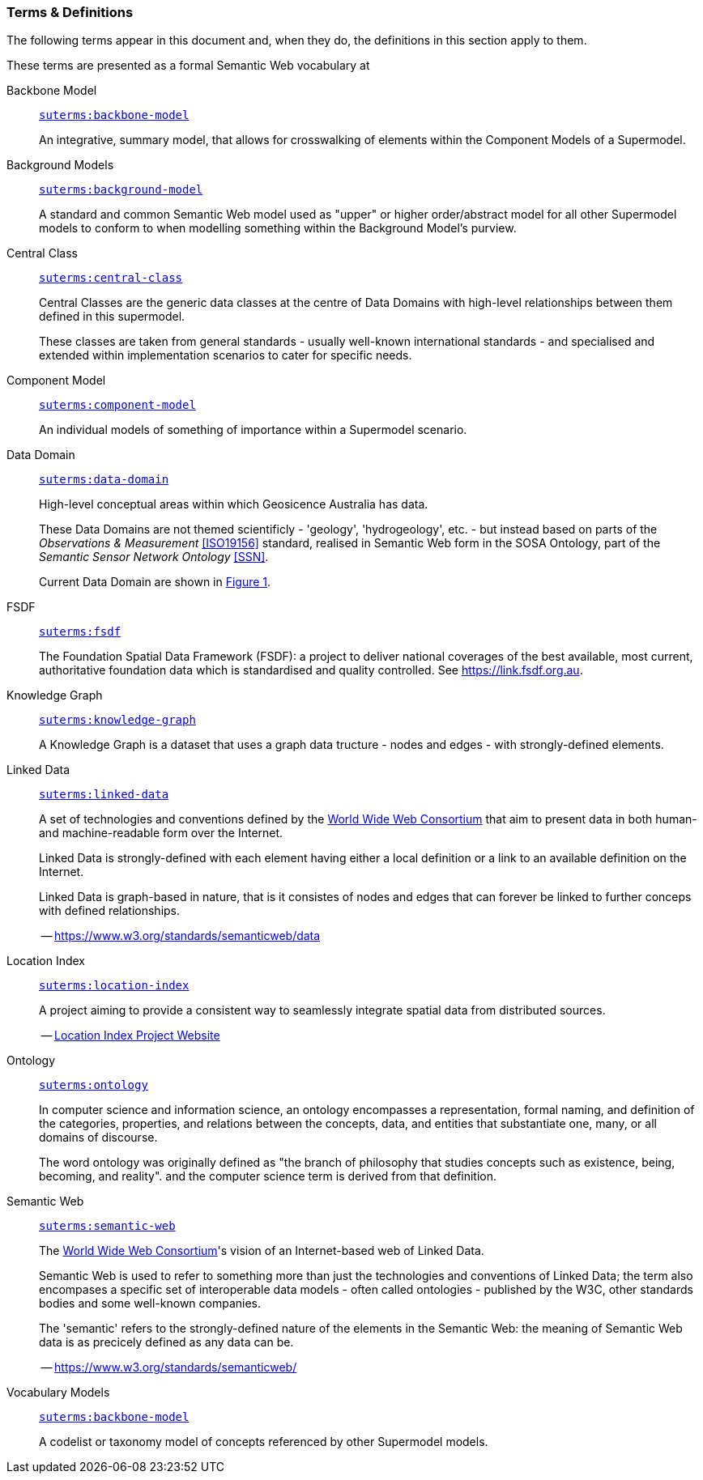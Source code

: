 === Terms & Definitions

The following terms appear in this document and, when they do, the definitions in this section apply to them.

These terms are presented as a formal Semantic Web vocabulary at 

[id=backbone-model-defn]
Backbone Model::

`https://linked.data.gov.au/def/supermodel-td/backbone-model[suterms:backbone-model]`
+
An integrative, summary model, that allows for crosswalking of elements within the Component Models of a Supermodel.

[id=background-models-defn]
Background Models::

`https://linked.data.gov.au/def/supermodel-td/background-model[suterms:background-model]`
+
A standard and common Semantic Web model used as "upper" or higher order/abstract model for all other Supermodel models to conform to when modelling something within the Background Model's purview.

[id=central-class-defn]
Central Class::

`https://linked.data.gov.au/def/supermodel-td/central-class[suterms:central-class]`
+
Central Classes are the generic data classes at the centre of Data Domains with high-level relationships between them defined in this supermodel. 
+
These classes are taken from general standards - usually well-known international standards - and specialised and extended within implementation scenarios to cater for specific needs.

[id=component-model-defn]
Component Model::

`https://linked.data.gov.au/def/supermodel-td/component-model[suterms:component-model]`
+
An individual models of something of importance within a Supermodel scenario.

[id=data-domain-defn]
Data Domain::

`https://linked.data.gov.au/def/supermodel-td/data-domain[suterms:data-domain]`
+
High-level conceptual areas within which Geosicence Australia has data. 
+
These Data Domains are not themed scientificly - 'geology', 'hydrogeology', etc. - but instead based on parts of the _Observations & Measurement_ <<ISO19156>> standard, realised in Semantic Web form in the SOSA Ontology, part of the _Semantic Sensor Network Ontology_ <<SSN>>.
+
Current Data Domain are shown in <<fig-top-level, Figure 1>>.

[id=fsdf-defn]
FSDF::

`https://linked.data.gov.au/def/supermodel-td/fsdf[suterms:fsdf]`
+
The Foundation Spatial Data Framework (FSDF): a project to deliver national coverages of the best available, most current, authoritative foundation data which is standardised and quality controlled. See https://link.fsdf.org.au.

[id=knowledge-graph-defn]
Knowledge Graph::

`https://linked.data.gov.au/def/supermodel-td/knowledge-graph[suterms:knowledge-graph]`
+
A Knowledge Graph is a dataset that uses a graph data tructure - nodes and edges - with strongly-defined elements.

[id=linked-data-defn]
Linked Data::

`https://linked.data.gov.au/def/supermodel-td/linked-data[suterms:linked-data]`
+
A set of technologies and conventions defined by the https://www.w3.org[World Wide Web Consortium] that aim to present data in both human- and machine-readable form over the Internet. 
+
Linked Data is strongly-defined with each element having either a local definition or a link to an available definition on the Internet.
+
Linked Data is graph-based in nature, that is it consistes of nodes and edges that can forever be linked to further conceps with defined relationships.
+
-- https://www.w3.org/standards/semanticweb/data

[id=location-index-defn]
Location Index::

`https://linked.data.gov.au/def/supermodel-td/location-index[suterms:location-index]`
+
A project aiming to provide a consistent way to seamlessly integrate spatial data from distributed sources.
+
-- http://www.ga.gov.au/locationindex[Location Index Project Website]

[id=ontology-defn]
Ontology::

`https://linked.data.gov.au/def/supermodel-td/ontology[suterms:ontology]`
+
In computer science and information science, an ontology encompasses a representation, formal naming, and definition of the categories, properties, and relations between the concepts, data, and entities that substantiate one, many, or all domains of discourse.
+
The word ontology was originally defined as "the branch of philosophy that studies concepts such as existence, being, becoming, and reality". and the computer science term is derived from that definition.

[id=semantic-web-defn]
Semantic Web::

`https://linked.data.gov.au/def/supermodel-td/semantic-web[suterms:semantic-web]`
+
The https://www.w3.org[World Wide Web Consortium]'s vision of an Internet-based web of Linked Data. 
+
Semantic Web is used to refer to something more than just the technologies and conventions of Linked Data; the term also encompases a specific set of interoperable data models - often called ontologies - published by the W3C, other standards bodies and some well-known companies.
+
The 'semantic' refers to the strongly-defined nature of the elements in the Semantic Web: the meaning of Semantic Web data is as precicely defined as any data can be.
+
-- https://www.w3.org/standards/semanticweb/

[id=vocabulary-models-defn]
Vocabulary Models::

`https://linked.data.gov.au/def/supermodel-td/backbone-model[suterms:backbone-model]`
+
A codelist or taxonomy model of concepts referenced by other Supermodel models.
